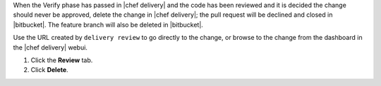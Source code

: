 .. The contents of this file are included in multiple topics.
.. This file should not be changed in a way that hinders its ability to appear in multiple documentation sets.


When the Verify phase has passed in |chef delivery| and the code has been reviewed and it is decided the change should never be approved, delete the change in |chef delivery|; the pull request will be declined and closed in |bitbucket|. The feature branch will also be deleted in |bitbucket|.

Use the URL created by ``delivery review`` to go directly to the change, or browse to the change from the dashboard in the |chef delivery| webui.

#. Click the **Review** tab.
#. Click **Delete**.

